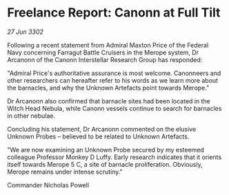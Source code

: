 * Freelance Report: Canonn at Full Tilt

/27 Jun 3302/

Following a recent statement from Admiral Maxton Price of the Federal Navy concerning Farragut Battle Cruisers in the Merope system, Dr Arcanonn of the Canonn Interstellar Research Group has responded: 

"Admiral Price's authoritative assurance is most welcome. Canonneers and other researchers can hereafter refer to his words as we learn more about the barnacles, and why the Unknown Artefacts point towards Merope." 

Dr Arcanonn also confirmed that barnacle sites had been located in the Witch Head Nebula, while Canonn vessels continue to search for barnacles in other nebulae. 

Concluding his statement, Dr Arcanonn commented on the elusive Unknown Probes – believed to be related to Unknown Artefacts. 

"We are now examining an Unknown Probe secured by my esteemed colleague Professor Monkey D Luffy. Early research indicates that it orients itself towards Merope 5 C, a site of barnacle proliferation. Obviously, Merope remains under intense scrutiny." 

Commander Nicholas Powell